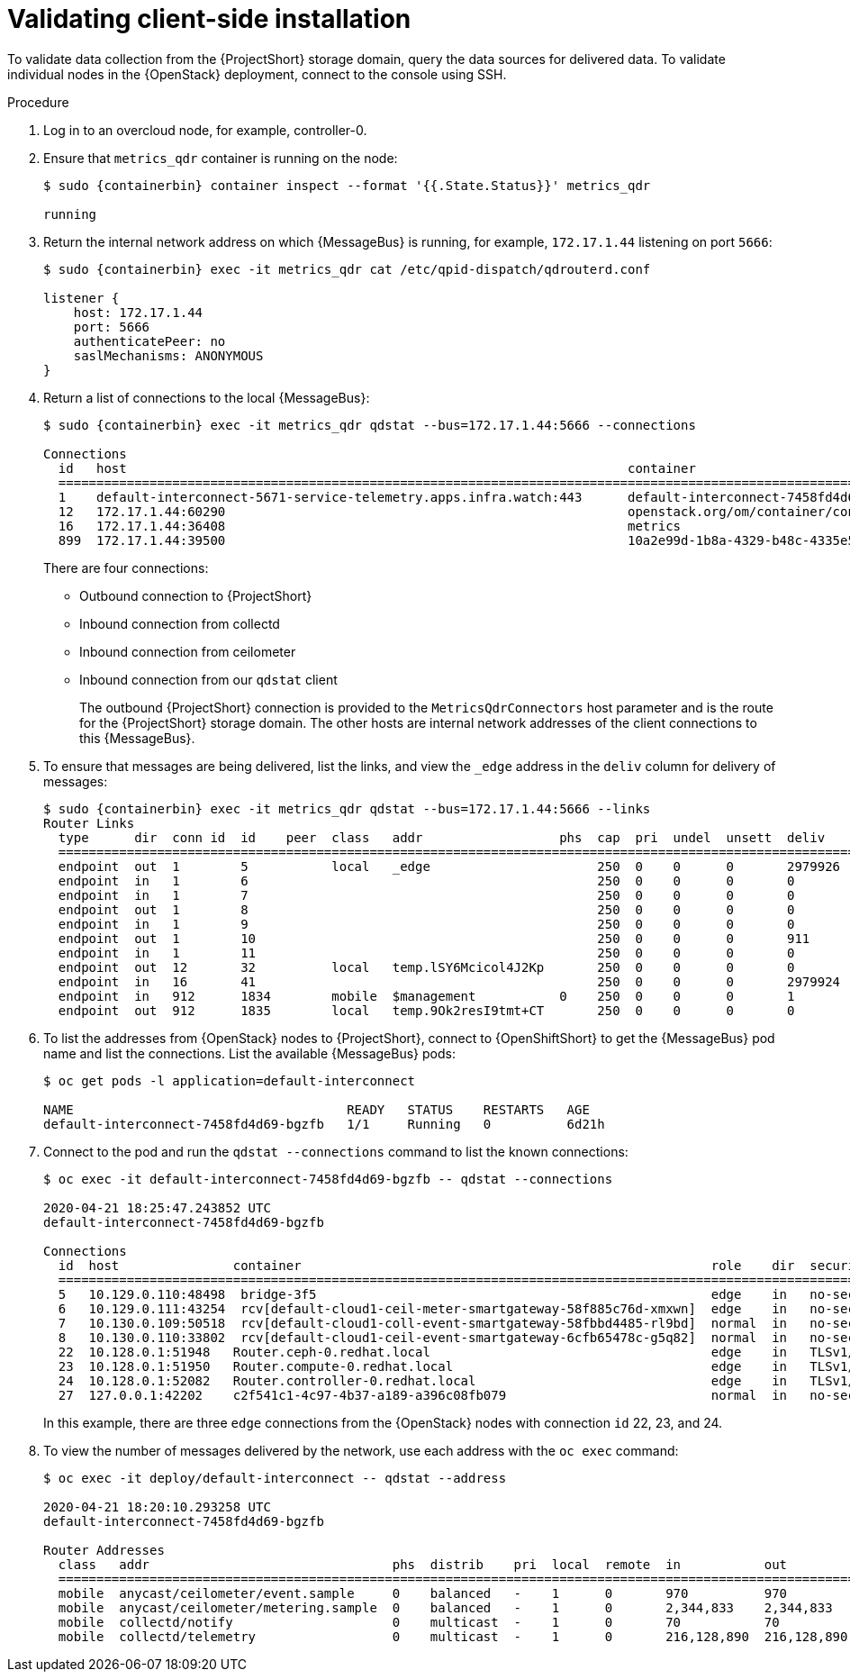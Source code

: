 // Module included in the following assemblies:
//
// <List assemblies here, each on a new line>

// This module can be included from assemblies using the following include statement:
// include::<path>/proc_validating-clientside-installation.adoc[leveloffset=+1]

// The file name and the ID are based on the module title. For example:
// * file name: proc_doing-procedure-a.adoc
// * ID: [id='proc_doing-procedure-a_{context}']
// * Title: = Doing procedure A
//
// The ID is used as an anchor for linking to the module. Avoid changing
// it after the module has been published to ensure existing links are not
// broken.
//
// The `context` attribute enables module reuse. Every module's ID includes
// {context}, which ensures that the module has a unique ID even if it is
// reused multiple times in a guide.
//
// Start the title with a verb, such as Creating or Create. See also
// _Wording of headings_ in _The IBM Style Guide_.

[id="validating-clientside-installation_{context}"]
= Validating client-side installation

To validate data collection from the {ProjectShort} storage domain, query the data sources for delivered data. To validate individual nodes in the {OpenStack} deployment, connect to the console using SSH.

.Procedure

. Log in to an overcloud node, for example, controller-0.

. Ensure that `metrics_qdr` container is running on the node:
+
[source,bash,options="nowrap",subs="attributes"]
----
$ sudo {containerbin} container inspect --format '{{.State.Status}}' metrics_qdr

running
----

. Return the internal network address on which {MessageBus} is running, for example, `172.17.1.44` listening on port `5666`:
+
[source,bash,options="nowrap",subs="attributes"]
----
$ sudo {containerbin} exec -it metrics_qdr cat /etc/qpid-dispatch/qdrouterd.conf

listener {
    host: 172.17.1.44
    port: 5666
    authenticatePeer: no
    saslMechanisms: ANONYMOUS
}
----

. Return a list of connections to the local {MessageBus}:
+
[source,bash,options="nowrap",subs="attributes"]
----
$ sudo {containerbin} exec -it metrics_qdr qdstat --bus=172.17.1.44:5666 --connections

Connections
  id   host                                                                  container                                                                                                  role    dir  security                            authentication  tenant
  ============================================================================================================================================================================================================================================================================================
  1    default-interconnect-5671-service-telemetry.apps.infra.watch:443      default-interconnect-7458fd4d69-bgzfb                                                                      edge    out  TLSv1.2(DHE-RSA-AES256-GCM-SHA384)  anonymous-user
  12   172.17.1.44:60290                                                     openstack.org/om/container/controller-0/ceilometer-agent-notification/25/5c02cee550f143ec9ea030db5cccba14  normal  in   no-security                         no-auth
  16   172.17.1.44:36408                                                     metrics                                                                                                    normal  in   no-security                         anonymous-user
  899  172.17.1.44:39500                                                     10a2e99d-1b8a-4329-b48c-4335e5f75c84                                                                       normal  in   no-security                         no-auth
----
+
There are four connections:
+
* Outbound connection to {ProjectShort}
* Inbound connection from collectd
* Inbound connection from ceilometer
* Inbound connection from our `qdstat` client
+
The outbound {ProjectShort} connection is provided to the `MetricsQdrConnectors` host parameter and is the route for the {ProjectShort} storage domain. The other hosts are internal network addresses of the client connections to this {MessageBus}.

. To ensure that messages are being delivered, list the links, and view the `_edge` address in the `deliv` column for delivery of messages:
+
[source,bash,options="nowrap", subs="attributes"]
----
$ sudo {containerbin} exec -it metrics_qdr qdstat --bus=172.17.1.44:5666 --links
Router Links
  type      dir  conn id  id    peer  class   addr                  phs  cap  pri  undel  unsett  deliv    presett  psdrop  acc  rej  rel     mod  delay  rate
  ===========================================================================================================================================================
  endpoint  out  1        5           local   _edge                      250  0    0      0       2979926  0        0       0    0    2979926 0    0      0
  endpoint  in   1        6                                              250  0    0      0       0        0        0       0    0    0       0    0      0
  endpoint  in   1        7                                              250  0    0      0       0        0        0       0    0    0       0    0      0
  endpoint  out  1        8                                              250  0    0      0       0        0        0       0    0    0       0    0      0
  endpoint  in   1        9                                              250  0    0      0       0        0        0       0    0    0       0    0      0
  endpoint  out  1        10                                             250  0    0      0       911      911      0       0    0    0       0    911    0
  endpoint  in   1        11                                             250  0    0      0       0        911      0       0    0    0       0    0      0
  endpoint  out  12       32          local   temp.lSY6Mcicol4J2Kp       250  0    0      0       0        0        0       0    0    0       0    0      0
  endpoint  in   16       41                                             250  0    0      0       2979924  0        0       0    0    2979924 0    0      0
  endpoint  in   912      1834        mobile  $management           0    250  0    0      0       1        0        0       1    0    0       0    0      0
  endpoint  out  912      1835        local   temp.9Ok2resI9tmt+CT       250  0    0      0       0        0        0       0    0    0       0    0      0
----

. To list the addresses from {OpenStack} nodes to {ProjectShort}, connect to {OpenShiftShort} to get the {MessageBus} pod name and list the connections. List the available {MessageBus} pods:
+
[source,bash]
----
$ oc get pods -l application=default-interconnect

NAME                                    READY   STATUS    RESTARTS   AGE
default-interconnect-7458fd4d69-bgzfb   1/1     Running   0          6d21h
----

. Connect to the pod and run the `qdstat --connections` command to list the known connections:
+
[source,bash,options="nowrap"]
----
$ oc exec -it default-interconnect-7458fd4d69-bgzfb -- qdstat --connections

2020-04-21 18:25:47.243852 UTC
default-interconnect-7458fd4d69-bgzfb

Connections
  id  host               container                                                      role    dir  security                                authentication  tenant  last dlv      uptime
  ===============================================================================================================================================================================================
  5   10.129.0.110:48498  bridge-3f5                                                    edge    in   no-security                             anonymous-user          000:00:00:02  000:17:36:29
  6   10.129.0.111:43254  rcv[default-cloud1-ceil-meter-smartgateway-58f885c76d-xmxwn]  edge    in   no-security                             anonymous-user          000:00:00:02  000:17:36:20
  7   10.130.0.109:50518  rcv[default-cloud1-coll-event-smartgateway-58fbbd4485-rl9bd]  normal  in   no-security                             anonymous-user          -             000:17:36:11
  8   10.130.0.110:33802  rcv[default-cloud1-ceil-event-smartgateway-6cfb65478c-g5q82]  normal  in   no-security                             anonymous-user          000:01:26:18  000:17:36:05
  22  10.128.0.1:51948   Router.ceph-0.redhat.local                                     edge    in   TLSv1/SSLv3(DHE-RSA-AES256-GCM-SHA384)  anonymous-user          000:00:00:03  000:22:08:43
  23  10.128.0.1:51950   Router.compute-0.redhat.local                                  edge    in   TLSv1/SSLv3(DHE-RSA-AES256-GCM-SHA384)  anonymous-user          000:00:00:03  000:22:08:43
  24  10.128.0.1:52082   Router.controller-0.redhat.local                               edge    in   TLSv1/SSLv3(DHE-RSA-AES256-GCM-SHA384)  anonymous-user          000:00:00:00  000:22:08:34
  27  127.0.0.1:42202    c2f541c1-4c97-4b37-a189-a396c08fb079                           normal  in   no-security                             no-auth                 000:00:00:00  000:00:00:00
----
+
In this example, there are three `edge` connections from the {OpenStack} nodes with connection `id` 22, 23, and 24.

. To view the number of messages delivered by the network, use each address with the `oc exec` command:
+
[source,bash,options="nowrap"]
----
$ oc exec -it deploy/default-interconnect -- qdstat --address

2020-04-21 18:20:10.293258 UTC
default-interconnect-7458fd4d69-bgzfb

Router Addresses
  class   addr                                phs  distrib    pri  local  remote  in           out          thru  fallback
  ==========================================================================================================================
  mobile  anycast/ceilometer/event.sample     0    balanced   -    1      0       970          970          0     0
  mobile  anycast/ceilometer/metering.sample  0    balanced   -    1      0       2,344,833    2,344,833    0     0
  mobile  collectd/notify                     0    multicast  -    1      0       70           70           0     0
  mobile  collectd/telemetry                  0    multicast  -    1      0       216,128,890  216,128,890  0     0
----
